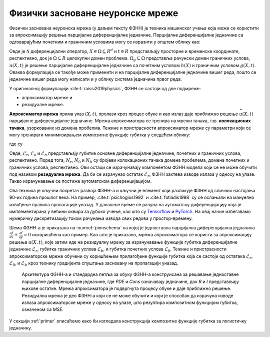 .. _metoda:

Физички засноване неуронске мреже
===================================

Физички заснована неуронска мрежа (у даљем тексту ФЗНН) је техника машинског учења која може се користити за апроксимацију решења парцијалне диференцијалне једначине. Парцијалне диференцијалне једначине са одговарајућим почетним и граничним условима могу се изразити у општем облику као:

.. math::
    :label: eq:osnovne

    u_{t}\mathcal{+ N}\lbrack u\rbrack &= 0,\ \ X \in \Omega,\ t \in \lbrack 0,T\rbrack, \\
    u(X,0) &= h(X),\ \ X \in \Omega, \\
    u(X,t) &= g(X,t),\ \ X \in \Omega_{g},\ t \in \lbrack 0,T\rbrack.

Овде је :math:`\mathcal{N}` диференцијални оператор, :math:`X \in {\Omega \subseteq R}^{d}` и :math:`t \in R` представљају просторне и временске координате, респективно, док је :math:`\Omega \subseteq R` целокупни домен проблема. :math:`\Omega_{g} \subseteq \Omega` представља рачунски домен граничних услова, :math:`u(X,t)` је решење парцијалне диференцијалне једначине са почетним  условом :math:`h(X)` и граничним условом :math:`g(X,t)`. Оваква формулација се такође може применити и на парцијалне диференцијалне једначине вишег реда, пошто се једначине вишег реда могу написати и у облику система једначина првог реда.

У оригиналној формулацији :cite:t:`raissi2019physics`, ФЗНН се састоји од две подмреже:

* апроксиматор мреже и 
* резидуалне мреже. 

**Апроксиматор мрежа** прима улаз :math:`(X,t)`, пролази кроз процес обуке и као излаз даје приближно решење :math:`\widehat{u}(X,t)` парцијалне диференцијалне једначине. Мрежа апроксиматора се тренира на мрежи тачака, тзв. **колокационих тачака**, узоркованих из домена пробелма. Тежине и пристрасности апроксиматор мреже су параметри који се могу тренирати минимизирањем композитне функције губитка у следећем облику:

.. math:: 
    :label: eq:loss1

    \mathcal{L =}\mathcal{L}_{r} + \mathcal{L}_{0} + \mathcal{L}_{b},

где су

.. math:: 
    :label: eq:loss2

    \mathcal{L}_{r} = \frac{1}{N_{r}}\sum_{i = 1}^{N_{r}}{\left| u\left( X^{i},t^{i} \right) + \mathcal{N}\left\lbrack u\left( X^{i},t^{i} \right) \right\rbrack \right|^{2},} \\
    \mathcal{L}_{0} = \frac{1}{N_{0}}\sum_{i = 1}^{N_{0}}{\left| u\left( X^{i},t^{i} \right) - h^{i} \right|^{2},} \\
    \mathcal{L}_{b} = \frac{1}{N_{b}}\sum_{i = 1}^{N_{b}}\left| u\left( X^{i},t^{i} \right) - g^{i} \right|^{2}. 

Овде, :math:`\mathcal{L}_{r}`, :math:`\mathcal{L}_{0}` и :math:`\mathcal{L}_{b}` представљају губитке основне диференцијалне једначине, почетних и граничних
услова, респективно. Поред тога, :math:`N_{r}`, :math:`N_{0}` и :math:`N_{b}` су бројеви колокационих тачака домена пробелема, домена почетних и граничних услова, респективно. Ови остаци се израчунавају компонентом ФЗНН модела који се не може обучити под називом **резидуална мрежа**. Да би се израчунао остатак
:math:`\mathcal{L}_{r}`, ФЗНН захтева изводе излаза у односу на улазе. Такво израчунавање се постиже аутоматском диференцијацијом. 

Ова техника је кључни покретач развоја ФЗНН-а и кључни је елемент који разликује ФЗНН од сличних настојања 90-их година прошлог века. На пример, :cite:t:`psichogios1992` и :cite:t:`fotiadis1998` су се ослањали на мануелно извођење правила пропагације уназад. У данашње време се рачуна на аутоматску диференцијацију која је имплементиранa у већини оквира за дубоко учење, као што су `Tensorflow <https://www.tensorflow.org/>`__ и `PyTorch <https://pytorch.org/>`_. На овај начин избегавамо нумеричку дискретизацију током рачунања извода свих редова у простор-времену.

Шема ФЗНН-а је приказана на :numref:`pinnschema` на којој је једноставна парцијална диференцијална једначина :math:`\frac{\partial f}{\partial x} + \frac{\partial f}{\partial y} = 0` искоришћена као пример. Као што је приказано, мрежа апроксиматора се користи за апроксимацију решења :math:`u(X,t)`, које затим иде на резидуалну мрежу за израчунавање функције губитка диференцијалне једначине :math:`\mathcal{L}_{r}`, губитка граничних услова :math:`\mathcal{L}_{b}`, и губитка почетних услова :math:`\mathcal{L}_{0}`. Тежине и пристрасности апроксиматорске мреже обучени су коришћењем прилагођене функције губитка која се састоји од остатака :math:`\mathcal{L}_{r}`, :math:`\mathcal{L}_{0}`, и :math:`\mathcal{L}_{b}` кроз технику градијента спуштања засновану на пропагацији уназад.

.. _pinnschema:

.. figure:: pinn.png
    :width: 80%

    Архитектура ФЗНН-а и стандардна петља за обуку ФЗНН-а конструисана за решавање једноставне парцијалне диференцијалне једначине, где *PDE* и *Cons* означавају једначине, док *R* и *I* представљају њихове остатке. Мрежа апроксиматора је подвргнута процесу обуке и даје приближно решење. Резидуална мрежа је део ФЗНН-а који се не може обучити и који је способан да израчуна изводе излаза апроксиматорске мреже у односу на улазе, што резултира композитном функцијом губитка, означеном са *MSE*.

У секцији :ref:`primer` описаћемо како би изгледала конструкција композитне функције губитка за логистичку једначину. 

